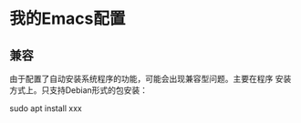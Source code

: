 * 我的Emacs配置
** 兼容
   由于配置了自动安装系统程序的功能，可能会出现兼容型问题。主要在程序
   安装方式上。只支持Debian形式的包安装：
   
   #+BEGIN_EXAMPLE shell
     sudo apt install xxx
   #+END_EXAMPLE
